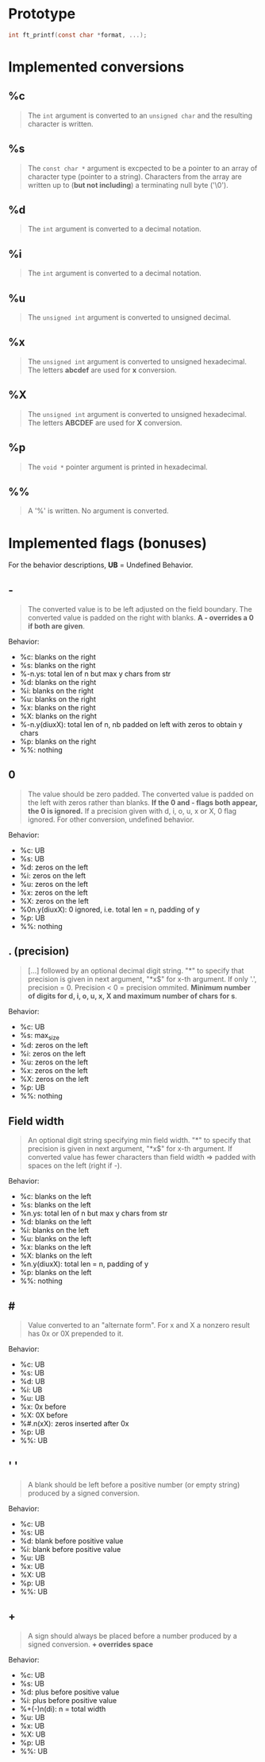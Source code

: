 * Prototype
#+begin_src c
int ft_printf(const char *format, ...);
#+end_src

* Implemented conversions
** %c
#+begin_quote
The =int= argument is converted to an =unsigned char= and the resulting character is written.
#+end_quote
** %s
#+begin_quote
The =const char *= argument is excpected to be a pointer to an array of character type (pointer to a string). Characters from the array are written up to (*but not including*) a terminating null byte ('\0').
#+end_quote
** %d
#+begin_quote
The =int= argument is converted to a decimal notation.
#+end_quote
** %i
#+begin_quote
The =int= argument is converted to a decimal notation.
#+end_quote
** %u
#+begin_quote
The =unsigned int= argument is converted to unsigned decimal.
#+end_quote
** %x
#+begin_quote
The =unsigned int= argument is converted to unsigned hexadecimal. The letters *abcdef* are used for *x* conversion.
#+end_quote
** %X
#+begin_quote
The =unsigned int= argument is converted to unsigned hexadecimal. The letters *ABCDEF* are used for *X* conversion.
#+end_quote
** %p
#+begin_quote
The =void *= pointer argument is printed in hexadecimal.
#+end_quote
** %%
#+begin_quote
A '%' is written. No argument is converted.
#+end_quote

* Implemented flags (bonuses)
For the behavior descriptions, *UB* = Undefined Behavior.
** -
#+begin_quote
The converted value is to be left adjusted on the field boundary. The converted value is padded on the right with blanks. *A - overrides a 0 if both are given*.
#+end_quote
Behavior:
- %c: blanks on the right
- %s: blanks on the right
- %-n.ys: total len of n but max y chars from str
- %d: blanks on the right
- %i: blanks on the right
- %u: blanks on the right
- %x: blanks on the right
- %X: blanks on the right
- %-n.y(diuxX): total len of n, nb padded on left with zeros to obtain y chars
- %p: blanks on the right
- %%: nothing
** 0
#+begin_quote
The value should be zero padded. The converted value is padded on the left with zeros rather than blanks. *If the 0 and - flags both appear, the 0 is ignored.* If a precision given with d, i, o, u, x or X, 0 flag ignored. For other conversion, undefined behavior.
#+end_quote
Behavior:
- %c: UB
- %s: UB
- %d: zeros on the left
- %i: zeros on the left
- %u: zeros on the left
- %x: zeros on the left
- %X: zeros on the left
- %0n.y(diuxX): 0 ignored, i.e. total len = n,  padding of y
- %p: UB
- %%: nothing
** . (precision)
#+begin_quote
[...] followed by an optional decimal digit string. "*" to specify that precision is given in next argument, "*x$" for x-th argument. If only '.', precision = 0. Precision < 0 = precision ommited. *Minimum number of digits for d, i, o, u, x, X and maximum number of chars for s*.
#+end_quote
Behavior:
- %c: UB
- %s: max_size
- %d: zeros on the left
- %i: zeros on the left
- %u: zeros on the left
- %x: zeros on the left
- %X: zeros on the left
- %p: UB
- %%: nothing
** Field width
#+begin_quote
An optional digit string specifying min field width. "*" to specify that precision is given in next argument, "*x$" for x-th argument. If converted value has fewer characters than field width => padded with spaces on the left (right if -).
#+end_quote
Behavior:
- %c: blanks on the left
- %s: blanks on the left
- %n.ys: total len of n but max y chars from str
- %d: blanks on the left
- %i: blanks on the left
- %u: blanks on the left
- %x: blanks on the left
- %X: blanks on the left
- %n.y(diuxX): total len = n, padding of y
- %p: blanks on the left
- %%: nothing
** #
#+begin_quote
Value converted to an "alternate form". For x and X a nonzero result has 0x or 0X prepended to it.
#+end_quote
Behavior:
- %c: UB
- %s: UB
- %d: UB
- %i: UB
- %u: UB
- %x: 0x before
- %X: 0X before
- %#.n(xX): zeros inserted after 0x
- %p: UB
- %%: UB
** ' '
#+begin_quote
A blank should be left before a positive number (or empty string) produced by a signed conversion.
#+end_quote
Behavior:
- %c: UB
- %s: UB
- %d: blank before positive value
- %i: blank before positive value
- %u: UB
- %x: UB
- %X: UB
- %p: UB
- %%: UB
** +
#+begin_quote
A sign should always be placed before a number produced by a signed conversion. *+ overrides space*
#+end_quote
Behavior:
- %c: UB
- %s: UB
- %d: plus before positive value
- %i: plus before positive value
- %+(-)n(di): n = total width
- %u: UB
- %x: UB
- %X: UB
- %p: UB
- %%: UB
